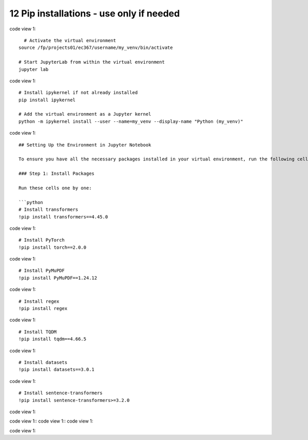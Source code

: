 .. _12 pips:

12 Pip installations - use only if needed
=======
.. index::

code view 1::

    # Activate the virtual environment
  source /fp/projects01/ec367/username/my_venv/bin/activate
  
  # Start JupyterLab from within the virtual environment
  jupyter lab

code view 1::

  # Install ipykernel if not already installed
  pip install ipykernel
  
  # Add the virtual environment as a Jupyter kernel
  python -m ipykernel install --user --name=my_venv --display-name "Python (my_venv)"

code view 1::

  ## Setting Up the Environment in Jupyter Notebook
  
  To ensure you have all the necessary packages installed in your virtual environment, run the following cells to install them within the Jupyter Notebook.
  
  ### Step 1: Install Packages
  
  Run these cells one by one:
  
  ```python
  # Install transformers
  !pip install transformers==4.45.0

code view 1::

  # Install PyTorch
  !pip install torch==2.0.0

code view 1::

  # Install PyMuPDF
  !pip install PyMuPDF==1.24.12

code view 1::

  # Install regex
  !pip install regex

code view 1::

  # Install TQDM
  !pip install tqdm==4.66.5

code view 1::

  # Install datasets
  !pip install datasets==3.0.1

code view 1::

  # Install sentence-transformers
  !pip install sentence-transformers>=3.2.0

code view 1::


code view 1::
code view 1::
code view 1::

code view 1::

